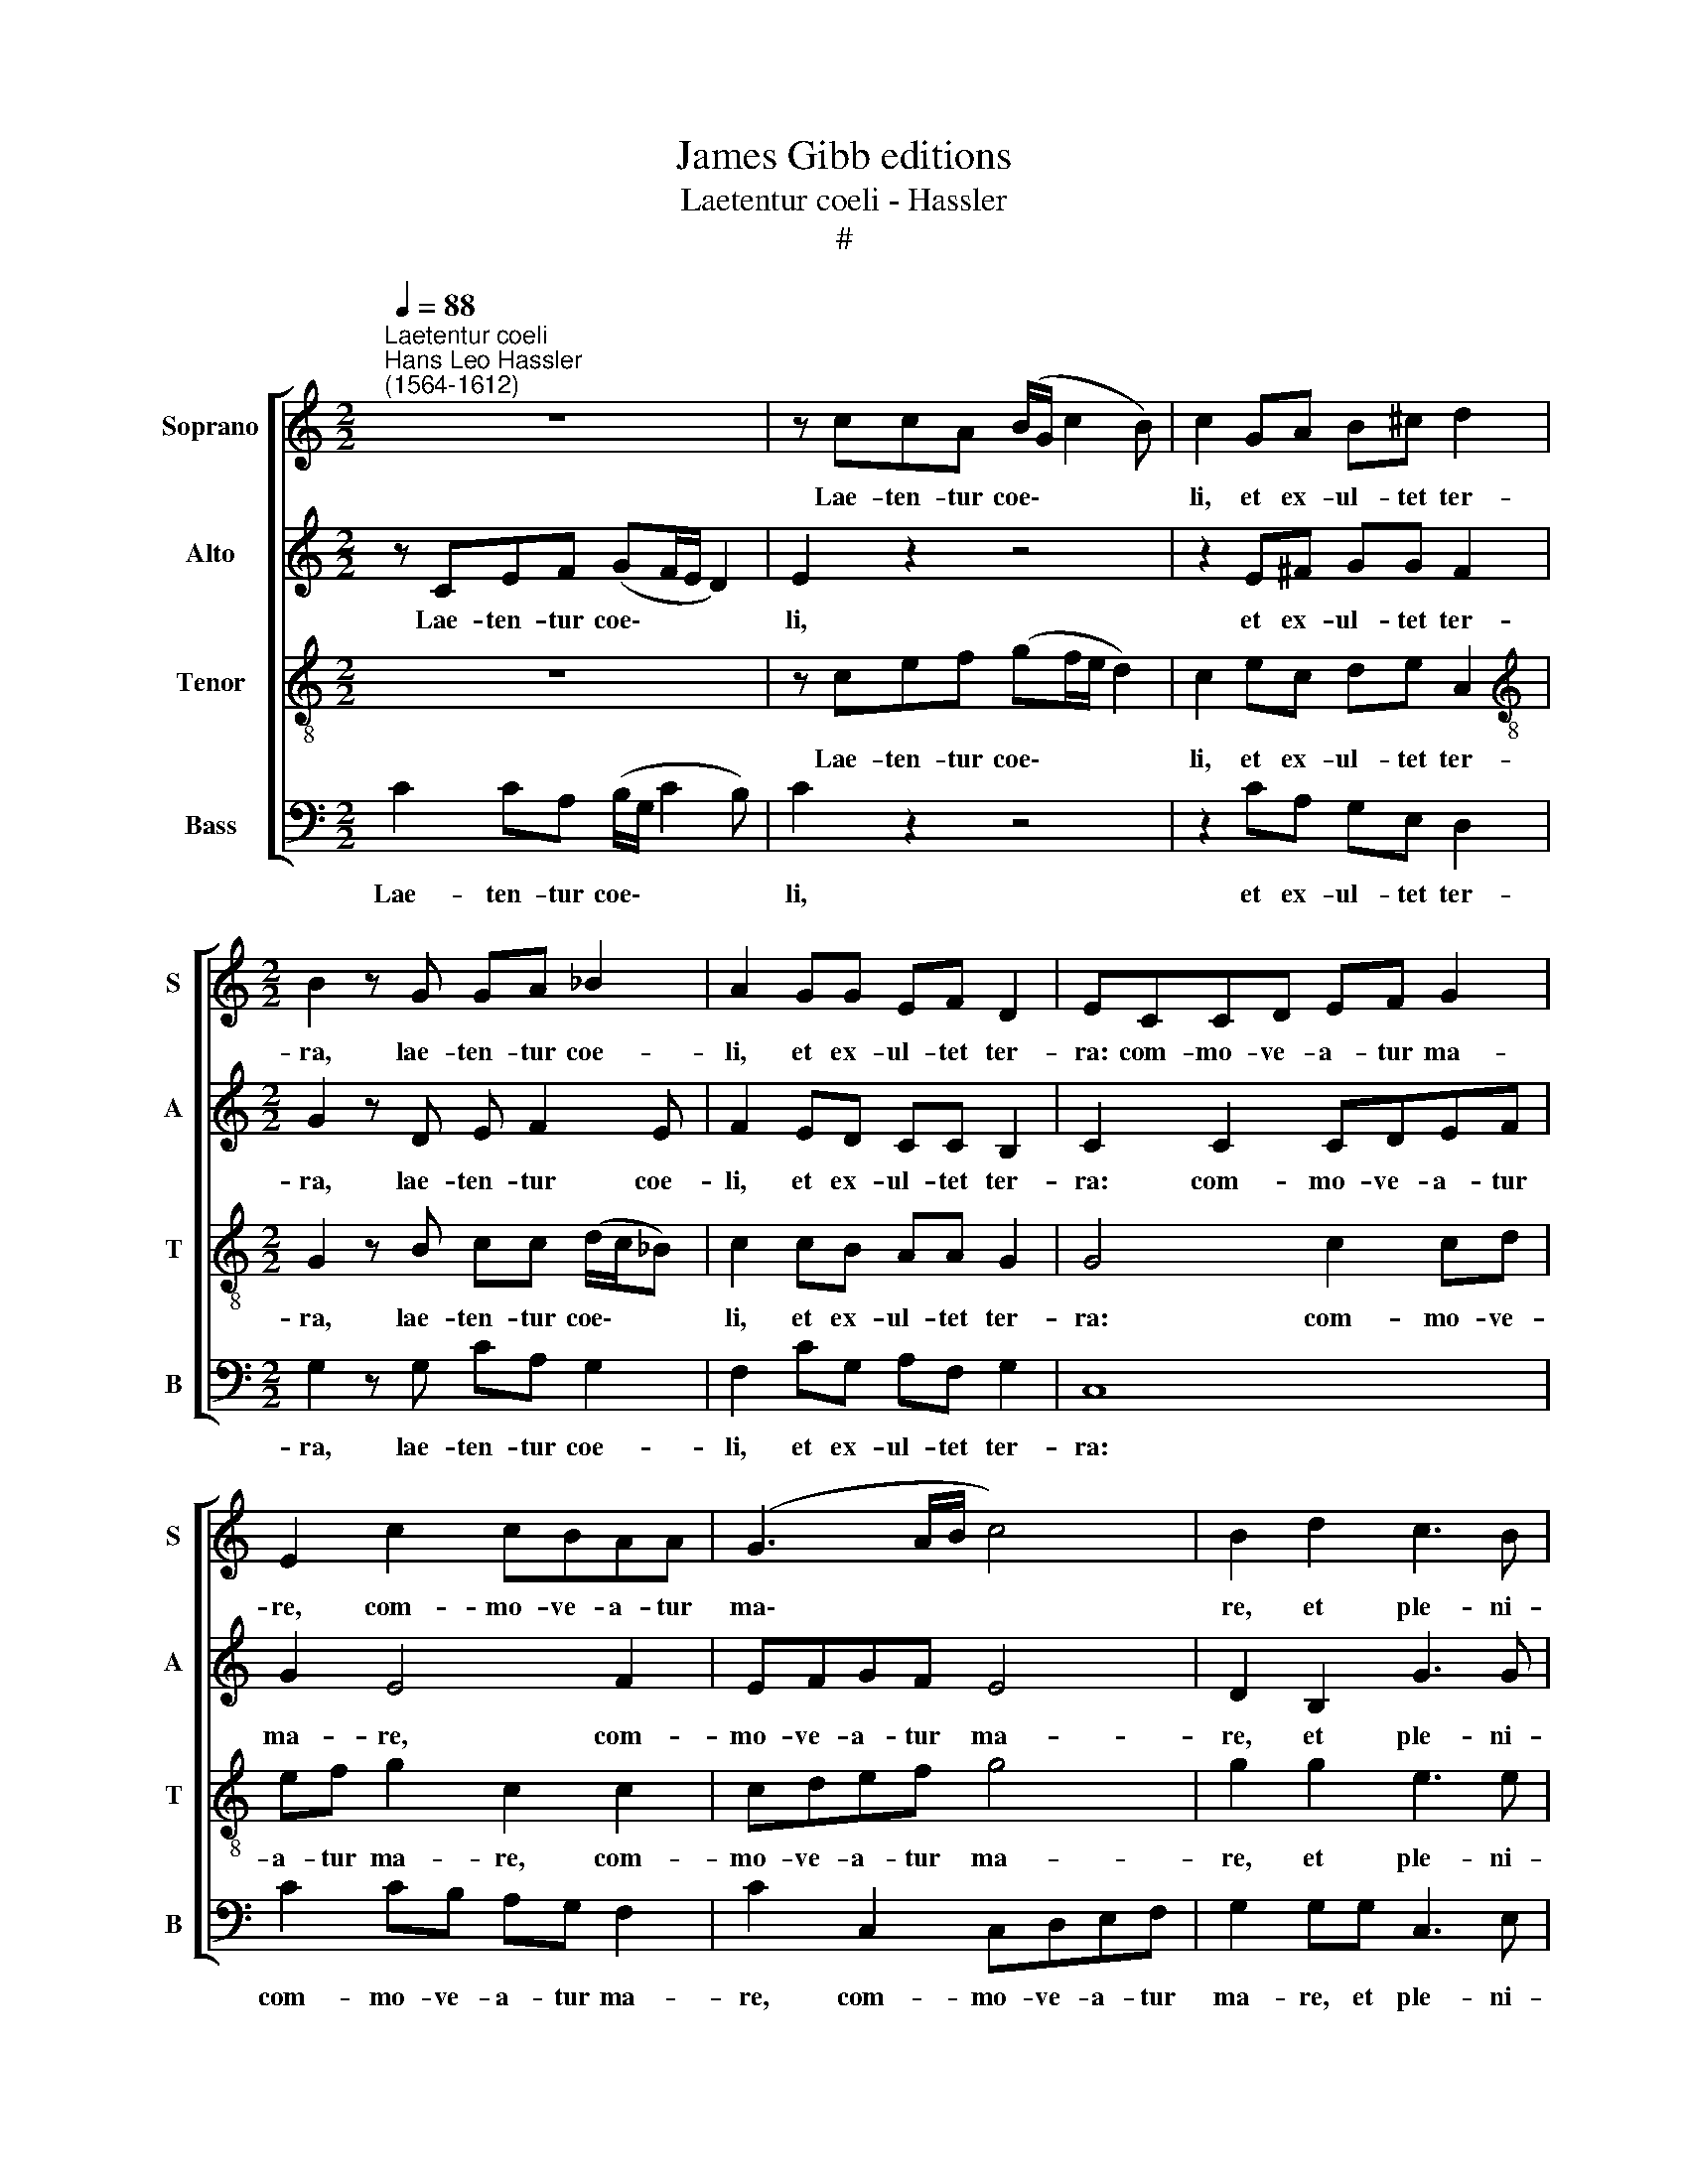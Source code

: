 X:1
T:James Gibb editions
T:Laetentur coeli - Hassler
T:#
%%score [ 1 2 3 4 ]
L:1/8
Q:1/4=88
M:2/2
K:C
V:1 treble nm="Soprano" snm="S"
V:2 treble nm="Alto" snm="A"
V:3 treble-8 nm="Tenor" snm="T"
V:4 bass nm="Bass" snm="B"
V:1
"^Laetentur coeli""^Hans Leo Hassler\n(1564-1612)" z8 | z ccA (B/G/ c2 B) | c2 GA B^c d2 | %3
w: |Lae- ten- tur coe\- * * *|li, et ex- ul- tet ter-|
[M:2/2] B2 z G GA _B2 | A2 GG EF D2 | ECCD EF G2 | E2 c2 cBAA | (G3 A/B/ c4) | B2 d2 c3 B | %9
w: ra, lae- ten- tur coe-|li, et ex- ul- tet ter-|ra: com- mo- ve- a- tur ma-|re, com- mo- ve- a- tur|ma\- * * *|re, et ple- ni-|
 AA (G3 ^F/E/ F2) | G2 z G GA (G/F/G/A/ | G2 GB Bc (B/A/B/c/ | B2) BG A>A G2 | F2 E2 D3 D | %14
w: tu- do e\- * * *|jus, gau- de- bunt cam\- * * *|* pi, gau- de- bunt cam\- * * *|* pi, et o- mni- a,|quae in e- is|
 ECGG A2 Gc- | cB A2 Bc d2 | c2 BG A2 B2 | c>c d2 B2 cB | A4 B4 | z8 | z2 B2 c>c B2 | A3 A B2 Bc | %22
w: sunt. Tunc ex- ul- ta- bunt o\-|* mni- a li- gna sil-|va- rum, sil- va- rum,|o- mni- a li- gna sil-|va- rum||a fa- ci- e|Do- mi- ni, qui- a|
 d3/2c/4B/4 A2) B4 | z8 ||[M:3/4][Q:1/4=132] G3 ^F G2 | A4 G2 | %26
w: ve\- * * * nit:||quo- ni- am|ve- nit|
[M:3/4][Q:1/4=132][Q:1/4=132][Q:1/4=132][Q:1/4=132] c3 c _B2 | _B2 A4 || %28
w: ju- di- ca-|re ter-|
[M:2/2][Q:1/4=88] A2 AA d2 c2 | BA ^G2 A4 | z8 | z A_BA c2 AA | %32
w: ­~ram. Ju- di- ca- bit|or- bem ter- rae,||in ae- qui- ta- te, in|
[M:2/2][Q:1/4=88][Q:1/4=88][Q:1/4=88][Q:1/4=88] GF E2 ^F4 | z2 G2 ^F>FFG | A2 G A2 B c2 | %35
w: ae- qui- ta- te:|et po- pu- los in|ve- ri- ta- te su-|
 B2 G4 c2- | cB (A3 G F2- | FE D4) G2 | G4 G4 | z2 G2 ^F3 F | ^F2 G2 A2 GA- | AB c2 B2 G2- | %42
w: a, in ve\-|* ri- ta\- * *|* * * te|su- a,|et po- pu-|los in ve- ri- ta\-|* te su- a, in|
 G2 c3 B (A2- |[Q:1/4=87] A[Q:1/4=86]G[Q:1/4=84] F3[Q:1/4=82] E[Q:1/4=81] D2- | %44
w: * ve- ri- ta\-||
[Q:1/4=79] D2)[Q:1/4=78] G2[Q:1/4=75] G4 |[Q:1/4=74] !fermata!G8 |] %46
w: * te su-|a.|
V:2
 z CEF (GF/E/ D2) | E2 z2 z4 | z2 E^F GG F2 |[M:2/2] G2 z D E F2 E | F2 ED CC B,2 | C2 C2 CDEF | %6
w: Lae- ten- tur coe\- * * *|li,|et ex- ul- tet ter-|ra, lae- ten- tur coe-|li, et ex- ul- tet ter-|ra: com- mo- ve- a- tur|
 G2 E4 F2 | EFGF E4 | D2 B,2 G3 G | F2 D2 D4 | D2 z D EF (E/D/E/F/ | E2 EG GA G2- | G2 GE F>F E2 | %13
w: ma- re, com-|mo- ve- a- tur ma-|re, et ple- ni-|tu- do e-|jus, gau- de- bunt cam\- * * *|* pi, gau- de- bunt cam\-|* pi, et o- mni- a,|
 D2 G2 A2 G2 | E4 z4 | z4 z CGG | A2 G G2 ^F G2 | A4 G2 GG- | G^F/E/ F2) G2 D2 | F>F E2 D3 D | %20
w: quae in e- is|sunt.|Tunc ex- ul-|ta- bunt o- mni- a|li- gna sil- va\-|* * * * rum a|fa- ci- e Do- mi-|
 E2 z ^G A>A =G2 | E2 ^F2 G2 GA | (B/A/ G2 ^F) G4 | z8 ||[M:3/4] D3 D D2 | F4 E2 |[M:3/4] G3 A F2 | %27
w: ni, a fa- ci- e|Do- mi- ni, qui- a|ve\- * * * nit:||quo- ni- am|ve- nit|ju- di- ca-|
 G2 E4 ||[M:2/2] ^F2 FF A2 G2 | FE D2 E2 EE | G2 F2 ED ^C2 | DDGF G2 FF |[M:2/2] ED ^C2 D4 | %33
w: re ter-|­~ram. Ju- di- ca- bit|or- bem ter- rae, Ju- di-|ca- bit or- bem ter-|rae in ae- qui- ta- te, in|ae- qui- ta- te:|
 z2 D2 D>DDE | F2 E F2 G2 ^F | G4 z2 G2 | c3 B (A3 G | F3 E D2) E2 | D4 E4 | z2 D2 D3 D | %40
w: et po- pu- los in|ve- ri- ta- te su-|a, in|ve- ri- ta\- *|* * * te|su- a,|et po- pu-|
 D2 E2 F2 EF- | F G2 ^F G4 | z2 G2 c3 B | (A3 G F3 E | D2) E2 D4 | !fermata!E8 |] %46
w: los in ve- ri- ta\-|* te su- a,|in ve- ri-|ta\- * * *|* te su-|a.|
V:3
 z8 | z cef (gf/e/ d2) | c2 ec de A2 |[M:2/2][K:treble-8] G2 z B cc (d/c/_B) | c2 cB AA G2 | %5
w: |Lae- ten- tur coe\- * * *|li, et ex- ul- tet ter-|ra, lae- ten- tur coe\- * *|li, et ex- ul- tet ter-|
 G4 c2 cd | ef g2 c2 c2 | cdef g4 | g2 g2 e3 e | c2 B2 A4 | B2 z G cA c2- | c2 cd df (d/c/d/e/ | %12
w: ra: com- mo- ve-|a- tur ma- re, com-|mo- ve- a- tur ma-|re, et ple- ni-|tu- do e-|jus,~jus, gau- de- bunt cam-|* pi, gau- de- bunt cam\- * * *|
 d2) dc c>c c2 | AA c4 B2 | c2 z G cd e2 | d g2 f ee (d>e | fed)e c2 d2 | f>f f2 e2 ed | %18
w: * pi, et o- mni- a,|quae in e- is|sunt. Tunc ex- ul- ta-|bunt o- mni- a li- gna *|* * * sil- va- rum,|o- mni- a li- gna sil-|
 d4 d2 z B | c>c B2 A3 A | B2 z e A>A B2 | c2 d2 G4 | z4 z2 Bc | (d3/2c/4B/4 A2) B4 || %24
w: va- rum a|fa- ci- e Do- mi-|ni, a fa- ci- e|Do- mi- ni,|qui- a|ve\- * * * nit:|
[M:3/4] B3 A B2 | c4 c2 |[M:3/4][K:treble-8] e3 f d2 | d4 ^c2 ||[M:2/2] d2 dd f2 e2 | %29
w: quo- ni- am|ve- nit|ju- di- ca-|re ter-|ram. Ju- di- ca- bit|
 dc B2 A2 ^cc | d2 c2 _BA G2 | Afdf e2 fc |[M:2/2][K:treble-8] _BA A2 A4 | z2 =B2 A>AAc | %34
w: or- bem ter- rae, Ju~Ju- di~di-|ca- bit or- bem ter-|rae in ae- qui- ta- te, in|ae- qui- ta- te:|et po- pu- los in|
 c2 c c2 e c2 | d2 d2 e4- | e2 e2 A2 c2 | d2 A2 BG (c2- | c2 B2) c4 | z2 B2 A3 A | A2 c2 c2 cc- | %41
w: ve- ri- ta- te su-|a, et po\-|* pu- los in|ve- ri- ta- te su\-|* * a,|et po- pu-|los in ve- ri- ta\-|
 ce c2 d2 d2 | e6 e2 | A2 c2 (d2 A2 | BG c4 B2) | !fermata!c8 |] %46
w: * te su- a, in|ve- ri-|ta- te su\- *||a.|
V:4
 C2 CA, (B,/G,/ C2 B,) | C2 z2 z4 | z2 CA, G,E, D,2 |[M:2/2] G,2 z G, CA, G,2 | F,2 CG, A,F, G,2 | %5
w: Lae- ten- tur coe\- * * *|li,|et ex- ul- tet ter-|ra, lae- ten- tur coe-|li, et ex- ul- tet ter-|
 C,8 | C2 CB, A,G, F,2 | C2 C,2 C,D,E,F, | G,2 G,G, C,3 E, | F,2 G,2 D,4 | G,4 z4 | %11
w: ra:|com- mo- ve- a- tur ma-|re, com- mo- ve- a- tur|ma- re, et ple- ni-|tu- do e-|jus,|
 z2 z G, G,F, G,2- | G,2 G,C, F,>F, C,2 | D,2 E,2 F,2 G,2 | C,4 z2 z C, | G,G, A,2 G, C2 B, | %16
w: gau- de- bunt cam\-|* pi, et o- mni- a,|quae in e- is|sunt. Tunc|ex- ul- ta- bunt o- mni-|
 A,A,B,C A,2 G,2 | F,>F, D,2 E,2 C,G, | D,4 G,2 z G, | A,>A, G,2 F,3 F, | E,4 z4 | z8 | %22
w: a li- gna sil- va- rum,|o- mni- a li- gna sil-|va- rum a|fa- ci- e Do- mi-|ni,||
 z4 z2 G,A, | (B,/A,/ G,2 ^F,) G,4 ||[M:3/4] G,3 D, G,2 | F,4 C,2 |[M:3/4] C3 A, _B,2 | G,2 A,4 || %28
w: qui- a|ve\- * * * nit:|quo- ni- am|ve- nit|ju- di- ca-|re ter-|
[M:2/2] D,4 z4 | z4 z2 A,A, | _B,2 A,2 G,F, E,2 | D,D_B,D C2 F,F, |[M:2/2] G,D, A,2 D,4 | %33
w: ram.|Ju- di-|ca- bit or- bem ter-|rae in ae- qui- ta- te, in|ae- qui- ta- te:|
 z2 G,2 D,>D,D,C, | F,2 C, F,2 E, A,2 | G,2 G,2 C3 B, | (A,3 G, F,3 E, | D,2) F,2 G,4- | G,4 C,4 | %39
w: et po- pu- los in|ve- ri- ta- te su-|a, in ve- ri-|ta\- * * *|* te su\-|* a,|
 z2 G,2 D,3 D, | D,2 C,2 F,2 C,F,- | F,E, A,2 G,2 G,2 | C3 B, (A,3 G, | F,3 E, D,2) F,2 | G,8 | %45
w: et po- pu-|los in ve- ri- ta\-|* te su- a, in|ve- ri- ta\- *|* * * te|su-|
 !fermata!C,8 |] %46
w: a.|

